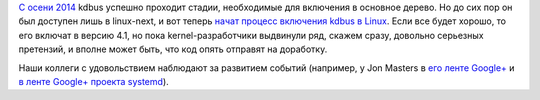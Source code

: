 .. title: kdbus пробуют включить в Linux 4.1
.. slug: kdbus-пробуют-включить-в-linux-41
.. date: 2015-04-14 09:15:33
.. tags: kdbus, kernel
.. category:
.. link:
.. description:
.. type: text
.. author: Peter Lemenkov

`С осени 2014 </content/Процесс-включения-kdbus-в-ядро>`__ kdbus успешно
проходит стадии, необходимые для включения в основное дерево. Но до сих
пор он был доступен лишь в linux-next, и вот теперь `начат процесс
включения kdbus в
Linux <https://thread.gmane.org/gmane.linux.kernel/1930358>`__. Если все
будет хорошо, то его включат в версию 4.1, но пока kernel-разработчики
выдвинули ряд, скажем сразу, довольно серьезных претензий, и вполне
может быть, что код опять отправят на доработку.

Наши коллеги с удовольствием наблюдают за развитием событий (например, у
Jon Masters в `его ленте
Google+ <https://plus.google.com/+JonMasters/posts/1yHg2V2GuJP>`__ и `в
ленте Google+ проекта
systemd <https://plus.google.com/104232583922197692623/posts/gewCpZQ7Ciz>`__).
